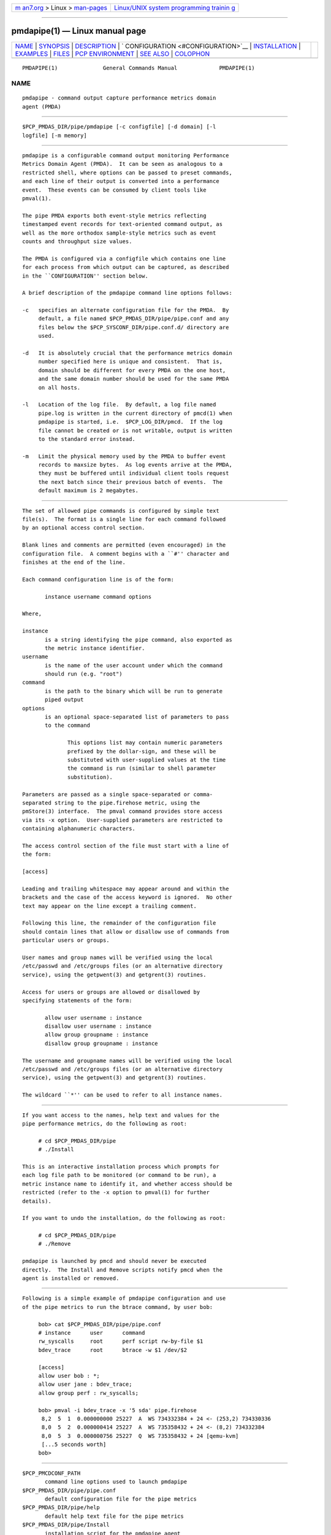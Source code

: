 .. container:: page-top

.. container:: nav-bar

   +----------------------------------+----------------------------------+
   | `m                               | `Linux/UNIX system programming   |
   | an7.org <../../../index.html>`__ | trainin                          |
   | > Linux >                        | g <http://man7.org/training/>`__ |
   | `man-pages <../index.html>`__    |                                  |
   +----------------------------------+----------------------------------+

--------------

pmdapipe(1) — Linux manual page
===============================

+-----------------------------------+-----------------------------------+
| `NAME <#NAME>`__ \|               |                                   |
| `SYNOPSIS <#SYNOPSIS>`__ \|       |                                   |
| `DESCRIPTION <#DESCRIPTION>`__ \| |                                   |
| `                                 |                                   |
| CONFIGURATION <#CONFIGURATION>`__ |                                   |
| \|                                |                                   |
| `INSTALLATION <#INSTALLATION>`__  |                                   |
| \| `EXAMPLES <#EXAMPLES>`__ \|    |                                   |
| `FILES <#FILES>`__ \|             |                                   |
| `PCP                              |                                   |
| ENVIRONMENT <#PCP_ENVIRONMENT>`__ |                                   |
| \| `SEE ALSO <#SEE_ALSO>`__ \|    |                                   |
| `COLOPHON <#COLOPHON>`__          |                                   |
+-----------------------------------+-----------------------------------+
| .. container:: man-search-box     |                                   |
+-----------------------------------+-----------------------------------+

::

   PMDAPIPE(1)              General Commands Manual             PMDAPIPE(1)

NAME
-------------------------------------------------

::

          pmdapipe - command output capture performance metrics domain
          agent (PMDA)


---------------------------------------------------------

::

          $PCP_PMDAS_DIR/pipe/pmdapipe [-c configfile] [-d domain] [-l
          logfile] [-m memory]


---------------------------------------------------------------

::

          pmdapipe is a configurable command output monitoring Performance
          Metrics Domain Agent (PMDA).  It can be seen as analogous to a
          restricted shell, where options can be passed to preset commands,
          and each line of their output is converted into a performance
          event.  These events can be consumed by client tools like
          pmval(1).

          The pipe PMDA exports both event-style metrics reflecting
          timestamped event records for text-oriented command output, as
          well as the more orthodox sample-style metrics such as event
          counts and throughput size values.

          The PMDA is configured via a configfile which contains one line
          for each process from which output can be captured, as described
          in the ``CONFIGURATION'' section below.

          A brief description of the pmdapipe command line options follows:

          -c   specifies an alternate configuration file for the PMDA.  By
               default, a file named $PCP_PMDAS_DIR/pipe/pipe.conf and any
               files below the $PCP_SYSCONF_DIR/pipe.conf.d/ directory are
               used.

          -d   It is absolutely crucial that the performance metrics domain
               number specified here is unique and consistent.  That is,
               domain should be different for every PMDA on the one host,
               and the same domain number should be used for the same PMDA
               on all hosts.

          -l   Location of the log file.  By default, a log file named
               pipe.log is written in the current directory of pmcd(1) when
               pmdapipe is started, i.e.  $PCP_LOG_DIR/pmcd.  If the log
               file cannot be created or is not writable, output is written
               to the standard error instead.

          -m   Limit the physical memory used by the PMDA to buffer event
               records to maxsize bytes.  As log events arrive at the PMDA,
               they must be buffered until individual client tools request
               the next batch since their previous batch of events.  The
               default maximum is 2 megabytes.


-------------------------------------------------------------------

::

          The set of allowed pipe commands is configured by simple text
          file(s).  The format is a single line for each command followed
          by an optional access control section.

          Blank lines and comments are permitted (even encouraged) in the
          configuration file.  A comment begins with a ``#'' character and
          finishes at the end of the line.

          Each command configuration line is of the form:

                 instance username command options

          Where,

          instance
                 is a string identifying the pipe command, also exported as
                 the metric instance identifier.
          username
                 is the name of the user account under which the command
                 should run (e.g. "root")
          command
                 is the path to the binary which will be run to generate
                 piped output
          options
                 is an optional space-separated list of parameters to pass
                 to the command

                        This options list may contain numeric parameters
                        prefixed by the dollar-sign, and these will be
                        substituted with user-supplied values at the time
                        the command is run (similar to shell parameter
                        substitution).

          Parameters are passed as a single space-separated or comma-
          separated string to the pipe.firehose metric, using the
          pmStore(3) interface.  The pmval command provides store access
          via its -x option.  User-supplied parameters are restricted to
          containing alphanumeric characters.

          The access control section of the file must start with a line of
          the form:

          [access]

          Leading and trailing whitespace may appear around and within the
          brackets and the case of the access keyword is ignored.  No other
          text may appear on the line except a trailing comment.

          Following this line, the remainder of the configuration file
          should contain lines that allow or disallow use of commands from
          particular users or groups.

          User names and group names will be verified using the local
          /etc/passwd and /etc/groups files (or an alternative directory
          service), using the getpwent(3) and getgrent(3) routines.

          Access for users or groups are allowed or disallowed by
          specifying statements of the form:

                 allow user username : instance
                 disallow user username : instance
                 allow group groupname : instance
                 disallow group groupname : instance

          The username and groupname names will be verified using the local
          /etc/passwd and /etc/groups files (or an alternative directory
          service), using the getpwent(3) and getgrent(3) routines.

          The wildcard ``*'' can be used to refer to all instance names.


-----------------------------------------------------------------

::

          If you want access to the names, help text and values for the
          pipe performance metrics, do the following as root:

               # cd $PCP_PMDAS_DIR/pipe
               # ./Install

          This is an interactive installation process which prompts for
          each log file path to be monitored (or command to be run), a
          metric instance name to identify it, and whether access should be
          restricted (refer to the -x option to pmval(1) for further
          details).

          If you want to undo the installation, do the following as root:

               # cd $PCP_PMDAS_DIR/pipe
               # ./Remove

          pmdapipe is launched by pmcd and should never be executed
          directly.  The Install and Remove scripts notify pmcd when the
          agent is installed or removed.


---------------------------------------------------------

::

          Following is a simple example of pmdapipe configuration and use
          of the pipe metrics to run the btrace command, by user bob:

               bob> cat $PCP_PMDAS_DIR/pipe/pipe.conf
               # instance      user      command
               rw_syscalls     root      perf script rw-by-file $1
               bdev_trace      root      btrace -w $1 /dev/$2

               [access]
               allow user bob : *;
               allow user jane : bdev_trace;
               allow group perf : rw_syscalls;

               bob> pmval -i bdev_trace -x '5 sda' pipe.firehose
                8,2  5  1  0.000000000 25227  A  WS 734332384 + 24 <- (253,2) 734330336
                8,0  5  2  0.000000414 25227  A  WS 735358432 + 24 <- (8,2) 734332384
                8,0  5  3  0.000000756 25227  Q  WS 735358432 + 24 [qemu-kvm]
                [...5 seconds worth]
               bob>


---------------------------------------------------

::

          $PCP_PMCDCONF_PATH
                 command line options used to launch pmdapipe
          $PCP_PMDAS_DIR/pipe/pipe.conf
                 default configuration file for the pipe metrics
          $PCP_PMDAS_DIR/pipe/help
                 default help text file for the pipe metrics
          $PCP_PMDAS_DIR/pipe/Install
                 installation script for the pmdapipe agent
          $PCP_PMDAS_DIR/pipe/Remove
                 undo installation script for the pmdapipe agent
          $PCP_LOG_DIR/pmcd/pipe.log
                 default log file for error messages and other information
                 from pmdapipe
          $PCP_SYSCONF_DIR/pipe.conf.d
                 directory containing additional configuration files for
                 the pipe metrics


-----------------------------------------------------------------------

::

          Environment variables with the prefix PCP_ are used to
          parameterize the file and directory names used by PCP.  On each
          installation, the file /etc/pcp.conf contains the local values
          for these variables.  The $PCP_CONF variable may be used to
          specify an alternative configuration file, as described in
          pcp.conf(5).


---------------------------------------------------------

::

          PCPIntro(1), pmval(1), pmcd(1), getpwent(3), getgrent(3),
          pmStore(3), pcp.conf(5) and pcp.env(5).

COLOPHON
---------------------------------------------------------

::

          This page is part of the PCP (Performance Co-Pilot) project.
          Information about the project can be found at 
          ⟨http://www.pcp.io/⟩.  If you have a bug report for this manual
          page, send it to pcp@groups.io.  This page was obtained from the
          project's upstream Git repository
          ⟨https://github.com/performancecopilot/pcp.git⟩ on 2021-08-27.
          (At that time, the date of the most recent commit that was found
          in the repository was 2021-08-27.)  If you discover any rendering
          problems in this HTML version of the page, or you believe there
          is a better or more up-to-date source for the page, or you have
          corrections or improvements to the information in this COLOPHON
          (which is not part of the original manual page), send a mail to
          man-pages@man7.org

   Performance Co-Pilot               PCP                       PMDAPIPE(1)

--------------

--------------

.. container:: footer

   +-----------------------+-----------------------+-----------------------+
   | HTML rendering        |                       | |Cover of TLPI|       |
   | created 2021-08-27 by |                       |                       |
   | `Michael              |                       |                       |
   | Ker                   |                       |                       |
   | risk <https://man7.or |                       |                       |
   | g/mtk/index.html>`__, |                       |                       |
   | author of `The Linux  |                       |                       |
   | Programming           |                       |                       |
   | Interface <https:     |                       |                       |
   | //man7.org/tlpi/>`__, |                       |                       |
   | maintainer of the     |                       |                       |
   | `Linux man-pages      |                       |                       |
   | project <             |                       |                       |
   | https://www.kernel.or |                       |                       |
   | g/doc/man-pages/>`__. |                       |                       |
   |                       |                       |                       |
   | For details of        |                       |                       |
   | in-depth **Linux/UNIX |                       |                       |
   | system programming    |                       |                       |
   | training courses**    |                       |                       |
   | that I teach, look    |                       |                       |
   | `here <https://ma     |                       |                       |
   | n7.org/training/>`__. |                       |                       |
   |                       |                       |                       |
   | Hosting by `jambit    |                       |                       |
   | GmbH                  |                       |                       |
   | <https://www.jambit.c |                       |                       |
   | om/index_en.html>`__. |                       |                       |
   +-----------------------+-----------------------+-----------------------+

--------------

.. container:: statcounter

   |Web Analytics Made Easy - StatCounter|

.. |Cover of TLPI| image:: https://man7.org/tlpi/cover/TLPI-front-cover-vsmall.png
   :target: https://man7.org/tlpi/
.. |Web Analytics Made Easy - StatCounter| image:: https://c.statcounter.com/7422636/0/9b6714ff/1/
   :class: statcounter
   :target: https://statcounter.com/
